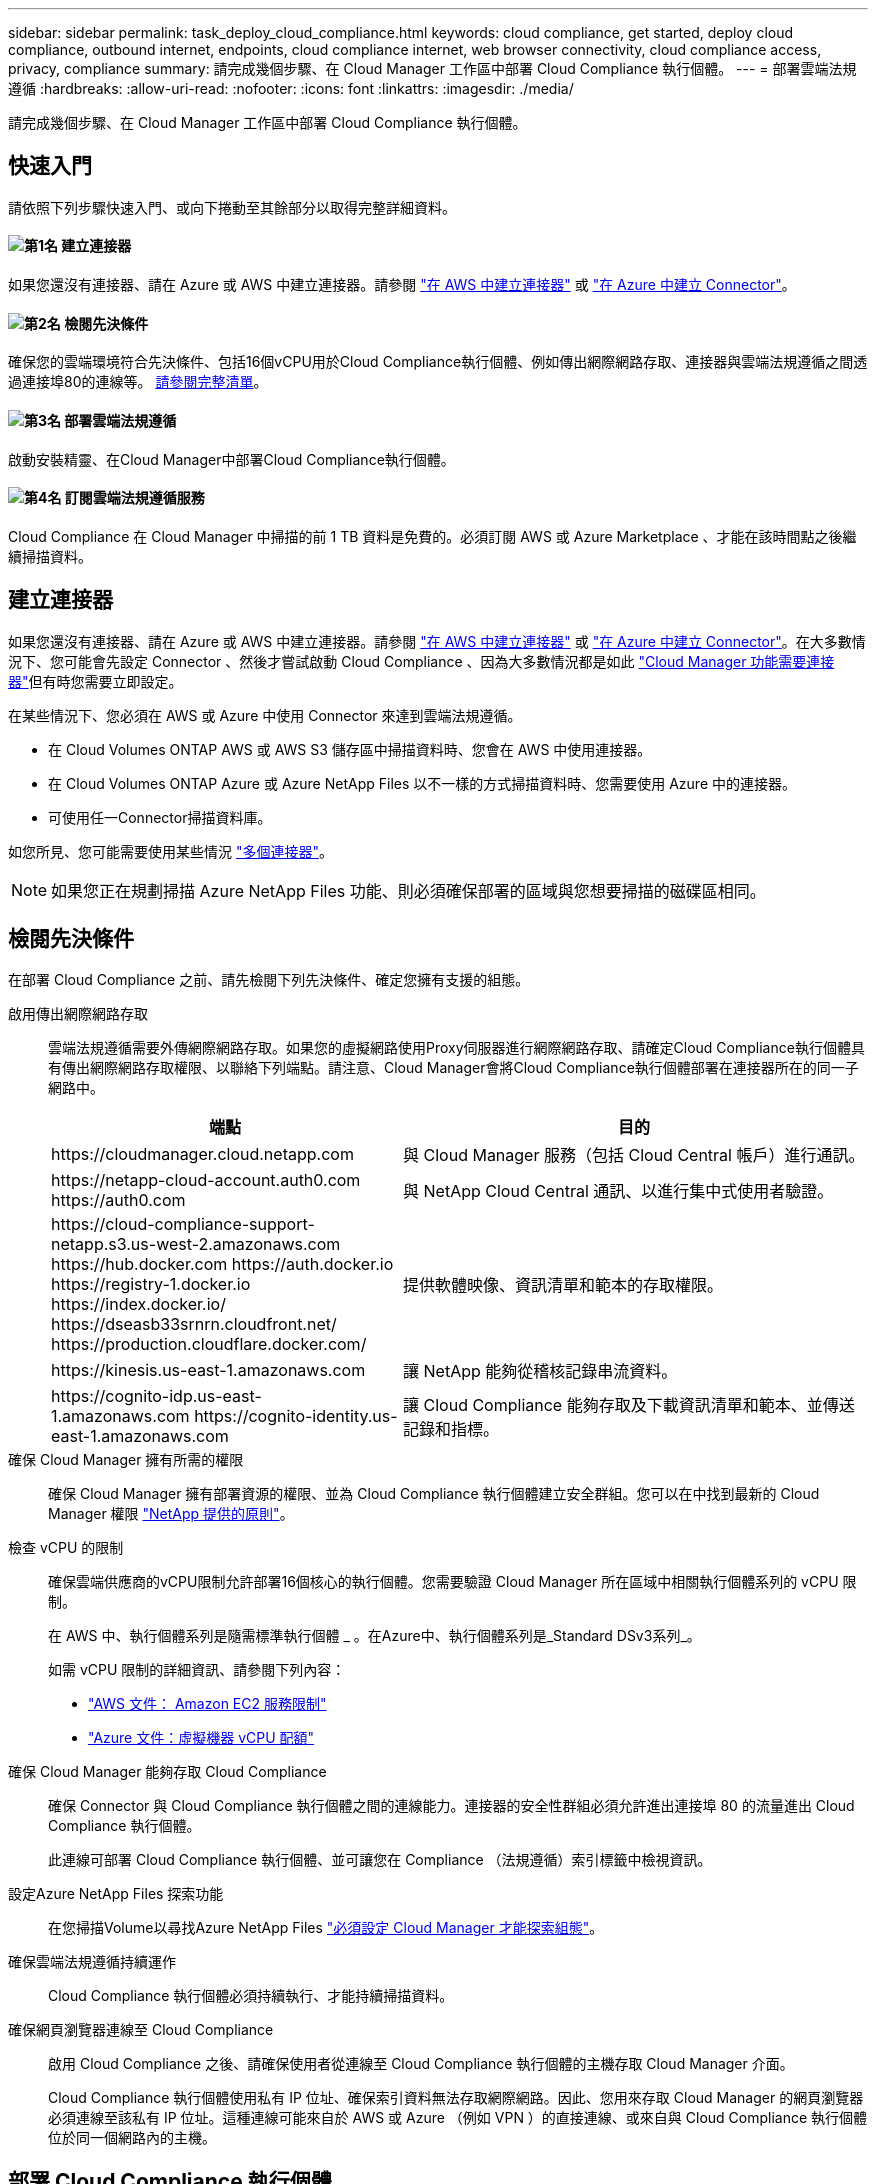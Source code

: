 ---
sidebar: sidebar 
permalink: task_deploy_cloud_compliance.html 
keywords: cloud compliance, get started, deploy cloud compliance, outbound internet, endpoints, cloud compliance internet, web browser connectivity, cloud compliance access, privacy, compliance 
summary: 請完成幾個步驟、在 Cloud Manager 工作區中部署 Cloud Compliance 執行個體。 
---
= 部署雲端法規遵循
:hardbreaks:
:allow-uri-read: 
:nofooter: 
:icons: font
:linkattrs: 
:imagesdir: ./media/


[role="lead"]
請完成幾個步驟、在 Cloud Manager 工作區中部署 Cloud Compliance 執行個體。



== 快速入門

請依照下列步驟快速入門、或向下捲動至其餘部分以取得完整詳細資料。



==== image:number1.png["第1名"] 建立連接器

[role="quick-margin-para"]
如果您還沒有連接器、請在 Azure 或 AWS 中建立連接器。請參閱 link:task_creating_connectors_aws.html["在 AWS 中建立連接器"] 或 link:task_creating_connectors_azure.html["在 Azure 中建立 Connector"]。



==== image:number2.png["第2名"] 檢閱先決條件

[role="quick-margin-para"]
確保您的雲端環境符合先決條件、包括16個vCPU用於Cloud Compliance執行個體、例如傳出網際網路存取、連接器與雲端法規遵循之間透過連接埠80的連線等。 <<檢閱先決條件,請參閱完整清單>>。



==== image:number3.png["第3名"] 部署雲端法規遵循

[role="quick-margin-para"]
啟動安裝精靈、在Cloud Manager中部署Cloud Compliance執行個體。



==== image:number4.png["第4名"] 訂閱雲端法規遵循服務

[role="quick-margin-para"]
Cloud Compliance 在 Cloud Manager 中掃描的前 1 TB 資料是免費的。必須訂閱 AWS 或 Azure Marketplace 、才能在該時間點之後繼續掃描資料。



== 建立連接器

如果您還沒有連接器、請在 Azure 或 AWS 中建立連接器。請參閱 link:task_creating_connectors_aws.html["在 AWS 中建立連接器"] 或 link:task_creating_connectors_azure.html["在 Azure 中建立 Connector"]。在大多數情況下、您可能會先設定 Connector 、然後才嘗試啟動 Cloud Compliance 、因為大多數情況都是如此 link:concept_connectors.html#when-a-connector-is-required["Cloud Manager 功能需要連接器"]但有時您需要立即設定。

在某些情況下、您必須在 AWS 或 Azure 中使用 Connector 來達到雲端法規遵循。

* 在 Cloud Volumes ONTAP AWS 或 AWS S3 儲存區中掃描資料時、您會在 AWS 中使用連接器。
* 在 Cloud Volumes ONTAP Azure 或 Azure NetApp Files 以不一樣的方式掃描資料時、您需要使用 Azure 中的連接器。
* 可使用任一Connector掃描資料庫。


如您所見、您可能需要使用某些情況 link:concept_connectors.html#when-to-use-multiple-connectors["多個連接器"]。


NOTE: 如果您正在規劃掃描 Azure NetApp Files 功能、則必須確保部署的區域與您想要掃描的磁碟區相同。



== 檢閱先決條件

在部署 Cloud Compliance 之前、請先檢閱下列先決條件、確定您擁有支援的組態。

啟用傳出網際網路存取:: 雲端法規遵循需要外傳網際網路存取。如果您的虛擬網路使用Proxy伺服器進行網際網路存取、請確定Cloud Compliance執行個體具有傳出網際網路存取權限、以聯絡下列端點。請注意、Cloud Manager會將Cloud Compliance執行個體部署在連接器所在的同一子網路中。
+
--
[cols="43,57"]
|===
| 端點 | 目的 


| \https://cloudmanager.cloud.netapp.com | 與 Cloud Manager 服務（包括 Cloud Central 帳戶）進行通訊。 


| \https://netapp-cloud-account.auth0.com \https://auth0.com | 與 NetApp Cloud Central 通訊、以進行集中式使用者驗證。 


| \https://cloud-compliance-support-netapp.s3.us-west-2.amazonaws.com \https://hub.docker.com \https://auth.docker.io \https://registry-1.docker.io \https://index.docker.io/ \https://dseasb33srnrn.cloudfront.net/ \https://production.cloudflare.docker.com/ | 提供軟體映像、資訊清單和範本的存取權限。 


| \https://kinesis.us-east-1.amazonaws.com | 讓 NetApp 能夠從稽核記錄串流資料。 


| \https://cognito-idp.us-east-1.amazonaws.com \https://cognito-identity.us-east-1.amazonaws.com | 讓 Cloud Compliance 能夠存取及下載資訊清單和範本、並傳送記錄和指標。 
|===
--
確保 Cloud Manager 擁有所需的權限:: 確保 Cloud Manager 擁有部署資源的權限、並為 Cloud Compliance 執行個體建立安全群組。您可以在中找到最新的 Cloud Manager 權限 https://mysupport.netapp.com/site/info/cloud-manager-policies["NetApp 提供的原則"^]。
檢查 vCPU 的限制:: 確保雲端供應商的vCPU限制允許部署16個核心的執行個體。您需要驗證 Cloud Manager 所在區域中相關執行個體系列的 vCPU 限制。
+
--
在 AWS 中、執行個體系列是隨需標準執行個體 _ 。在Azure中、執行個體系列是_Standard DSv3系列_。

如需 vCPU 限制的詳細資訊、請參閱下列內容：

* https://docs.aws.amazon.com/AWSEC2/latest/UserGuide/ec2-resource-limits.html["AWS 文件： Amazon EC2 服務限制"^]
* https://docs.microsoft.com/en-us/azure/virtual-machines/linux/quotas["Azure 文件：虛擬機器 vCPU 配額"^]


--
確保 Cloud Manager 能夠存取 Cloud Compliance:: 確保 Connector 與 Cloud Compliance 執行個體之間的連線能力。連接器的安全性群組必須允許進出連接埠 80 的流量進出 Cloud Compliance 執行個體。
+
--
此連線可部署 Cloud Compliance 執行個體、並可讓您在 Compliance （法規遵循）索引標籤中檢視資訊。

--
設定Azure NetApp Files 探索功能:: 在您掃描Volume以尋找Azure NetApp Files link:task_manage_anf.html["必須設定 Cloud Manager 才能探索組態"^]。
確保雲端法規遵循持續運作:: Cloud Compliance 執行個體必須持續執行、才能持續掃描資料。
確保網頁瀏覽器連線至 Cloud Compliance:: 啟用 Cloud Compliance 之後、請確保使用者從連線至 Cloud Compliance 執行個體的主機存取 Cloud Manager 介面。
+
--
Cloud Compliance 執行個體使用私有 IP 位址、確保索引資料無法存取網際網路。因此、您用來存取 Cloud Manager 的網頁瀏覽器必須連線至該私有 IP 位址。這種連線可能來自於 AWS 或 Azure （例如 VPN ）的直接連線、或來自與 Cloud Compliance 執行個體位於同一個網路內的主機。

--




== 部署 Cloud Compliance 執行個體

您可以為每個Cloud Manager執行個體部署Cloud Compliance執行個體。

.步驟
. 在Cloud Manager中、按一下* Cloud Compliance *。
. 按一下*啟動Cloud Compliance *以啟動部署精靈。
+
image:screenshot_cloud_compliance_deploy_start.png["選取「啟用雲端法規遵循」按鈕以部署雲端法規遵循的快照。"]

. 精靈會在執行部署步驟時顯示進度。如果遇到任何問題、它將會停止並徵求意見。
+
image:screenshot_cloud_compliance_wizard_start.png["雲端法規遵循精靈的快照、用於部署新執行個體。"]

. 部署執行個體後、按一下 * 繼續進行組態 * 以前往「 _Scan Configuration 」頁面。


.結果
Cloud Manager 會在雲端供應商中部署 Cloud Compliance 執行個體。

.下一步
從「掃描組態」頁面中、您可以選取要掃描法規遵循的工作環境、磁碟區和儲存區。您也可以連線至資料庫伺服器、以掃描特定的資料庫架構。在任何這些資料來源上啟動Cloud Compliance。



== 訂閱雲端法規遵循服務

Cloud Compliance 在 Cloud Manager 工作區中掃描的前 1 TB 資料是免費的。必須訂閱 AWS 或 Azure Marketplace 、才能在該時間點之後繼續掃描資料。

您可以隨時訂閱、而且在資料量超過 1 TB 之前、將不會向您收取費用。您隨時都可以從 Cloud Compliance Dashboard 查看要掃描的資料總量。而且「立即訂閱」按鈕可讓您在準備就緒時輕鬆訂閱。

image:screenshot_compliance_subscribe.png["螢幕快照顯示正在掃描多少資料、以及訂閱服務的「訂閱」按鈕。"]

* 附註： * 如果 Cloud Compliance 提示您訂閱、但您已經訂閱 Azure 、您可能使用舊的 * Cloud Manager* 訂閱、而且需要變更為新的 * NetApp Cloud Manager* 訂閱。請參閱<<在 Azure 中改用新的 Cloud Manager 計畫,改用 Azure 中的全新 NetApp Cloud Manager 計畫>> 以取得詳細資料。

.步驟
這些步驟必須由擁有 _Account Admin_ 角色的使用者完成。

. 在 Cloud Manager 主控台右上角、按一下「設定」圖示、然後選取 * 認證 * 。
+
image:screenshot_settings_icon.gif["Cloud Manager 右上方橫幅的快照、您可在其中選取「設定」圖示。"]

. 尋找 AWS 執行個體設定檔或 Azure 託管服務身分識別的認證資料。
+
訂閱必須新增至執行個體設定檔或託管服務識別碼。否則無法充電。

+
如果您已經有訂閱、那麼您就已經設定好了、就不需要做其他事了。

+
image:screenshot_profile_subscription.gif["「認證」頁面的快照、顯示使用中訂閱的執行個體設定檔。"]

. 如果您尚未訂閱、請將游標移至認證上方、然後按一下動作功能表。
. 按一下 * 新增訂閱 * 。
+
image:screenshot_add_subscription.gif["認證頁面中功能表的快照。它會顯示一個按鈕、用於新增認證資料的訂閱。"]

. 按一下 * 「 Add Subscription* （新增訂閱 * ）」、按一下 * 「 Continue （繼續）」 * 、然後依照步驟進行
+
下列影片說明如何將 Marketplace 訂閱與 AWS 訂閱建立關聯：

+
video::video_subscribing_aws.mp4[width=848,height=480]
+
下列影片說明如何將 Marketplace 訂閱與 Azure 訂閱建立關聯：

+
video::video_subscribing_azure.mp4[width=848,height=480]




== 在 Azure 中改用新的 Cloud Manager 計畫

截至 2020 年 10 月 7 日為止、 Azure Marketplace 訂閱名為 * NetApp Cloud Manager* 的 Cloud Compliance 已新增至雲端法規遵循部門。如果您已訂閱原始 Azure * Cloud Manager* 、將無法使用 Cloud Compliance 。

您必須遵循下列步驟、選取新的* NetApp Cloud Manager*訂閱、然後移除舊的* Cloud Manager*訂閱。


NOTE: 如果您現有的訂閱已隨附特殊的私人優惠方案、您必須聯絡 NetApp 、以便我們在包含法規遵循的情況下、發行新的專屬優惠方案。

.步驟
這些步驟類似於如上所述新增訂閱、但在幾個地方有所不同。

. 在 Cloud Manager 主控台右上角、按一下「設定」圖示、然後選取 * 認證 * 。
. 尋找您要變更訂閱的 Azure 託管服務身分證明、並將游標暫留在認證上、然後按一下「 * 關聯訂閱 * 」。
+
隨即顯示您目前的 Marketplace 訂閱詳細資料。

. 按一下 * 「 Add Subscription* （新增訂閱 * ）」、按一下 * 「 Continue （繼續）」 * 、然後依照步驟進行您會重新導向至Azure入口網站、以建立新的訂閱。
. 請務必選擇「NetApp Cloud Manager*」計畫、以存取「Cloud Compliance」（雲端法規遵循）、而非「Cloud Manager*」。
. 請瀏覽影片中的步驟、將Marketplace訂閱與Azure訂閱建立關聯：
+
video::video_subscribing_azure.mp4[width=848,height=480]
. 返回Cloud Manager、選取新的訂閱、然後按一下* Associat*。
. 若要驗證您的訂閱是否已變更、請將游標暫留在認證卡上方的「I」號上方。
+
現在您可以從Azure入口網站取消訂閱舊的訂閱。

. 在Azure入口網站中、前往Software as a Service（SaaS）（軟體即服務（SaaS））、選取訂閱內容、然後按一下* Un訂閱*。

